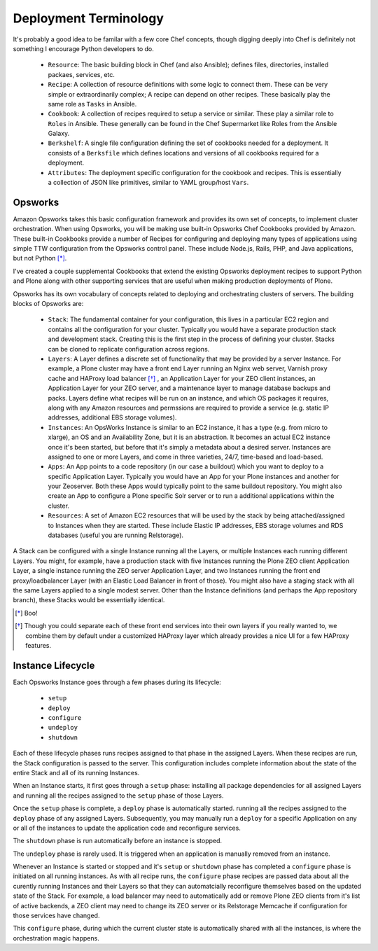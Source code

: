 Deployment Terminology
^^^^^^^^^^^^^^^^^^^^^^

It's probably a good idea to be familar with a few core Chef concepts, though
digging deeply into Chef is definitely not something I encourage Python
developers to do.


  * ``Resource``: The basic building block in Chef (and also Ansible); defines files, directories, installed packaes, services, etc.

  * ``Recipe``: A collection of resource definitions with some logic to connect them. These can be very simple or extraordinarily complex; A recipe can depend on other recipes. These basically play the same role as ``Tasks`` in Ansible.

  * ``Cookbook``: A collection of recipes required to setup a service or similar. These play a similar role to ``Roles`` in Ansible. These generally can be found in the Chef Supermarket like Roles from the Ansible Galaxy.

  * ``Berkshelf``: A single file configuration defining the set of cookbooks needed for a deployment. It consists of a ``Berksfile`` which defines locations and versions of all cookbooks required for a deployment.

  * ``Attributes``: The deployment specific configuration for the cookbook and recipes. This is essentially a collection of JSON like primitives, similar to YAML group/host ``Vars``.


Opsworks
````````

Amazon Opsworks takes this basic configuration framework and provides its own
set of concepts, to implement cluster orchestration. When using Opsworks, you
will be making use built-in Opsworks Chef Cookbooks provided by Amazon. These
built-in Cookbooks provide a number of Recipes for configuring and deploying
many types of applications using simple TTW configuration from the Opsworks
control panel. These include Node.js, Rails, PHP, and Java applications, but
not Python [*]_.

I've created a couple supplemental Cookbooks that extend the existing Opsworks
deployment recipes to support Python and Plone along with other supporting
services that are useful when making production deployments of Plone.

Opsworks has its own vocabulary of concepts related to deploying and orchestrating clusters of servers. The building blocks of Opsworks are:

  * ``Stack``: The fundamental container for your configuration, this lives in a particular EC2 region and contains all the configuration for your cluster. Typically you would have a separate production stack and development stack. Creating this is the first step in the process of defining your cluster. Stacks can be cloned to replicate configuration across regions.

  * ``Layers``: A Layer defines a discrete set of functionality that may be provided by a server Instance.  For example, a Plone cluster may have a front end Layer running an Nginx web server, Varnish proxy cache and HAProxy load balancer [*]_ , an Application Layer for your ZEO client instances, an Application Layer for your ZEO server, and a maintenance layer to manage database backups and packs. Layers define what recipes will be run on an instance, and which OS packages it requires, along with any Amazon resources and permssions are required to provide a service (e.g. static IP addresses, additional EBS storage volumes).

  * ``Instances``: An OpsWorks Instance is similar to an EC2 instance, it has a type (e.g. from micro to xlarge), an OS and an Availability Zone, but it is an abstraction. It becomes an actual EC2 instance once it's been started, but before that it's simply a metadata about a desired server. Instances are assigned to one or more Layers, and come in three varieties, 24/7, time-based and load-based.

  * ``Apps``: An App points to a code repository (in our case a buildout) which you want to deploy to a specific Application Layer. Typically you would have an App for your Plone instances and another for your Zeoserver. Both these Apps would typically point to the same buildout repository. You might also create an App to configure a Plone specific Solr server or to run a additional applications within the cluster.

  * ``Resources``: A set of Amazon EC2 resources that will be used by the stack by being attached/assigned to Instances when they are started. These include Elastic IP addresses, EBS storage volumes and RDS databases (useful you are running Relstorage).

A Stack can be configured with a single Instance running all the Layers, or
multiple Instances each running different Layers. You might, for example, have
a production stack with five Instances running the Plone ZEO client
Application Layer, a single instance running the ZEO server Application Layer,
and two Instances running the front end proxy/loadbalancer Layer (with an
Elastic Load Balancer in front of those). You might also have a staging stack
with all the same Layers applied to a single modest server. Other than the
Instance definitions (and perhaps the App repository branch), these Stacks
would be essentially identical.

.. [*] Boo!
.. [*] Though you could separate each of these front end services into their own layers if you really wanted to, we combine them by default under a customized HAProxy layer which already provides a nice UI for a few HAProxy features.

Instance Lifecycle
``````````````````

Each Opsworks Instance goes through a few phases during its lifecycle:

  * ``setup``
  * ``deploy``
  * ``configure``
  * ``undeploy``
  * ``shutdown``

Each of these lifecycle phases runs recipes assigned to that phase in the
assigned Layers.  When these recipes are run, the Stack configuration is
passed to the server. This configuration includes complete information about
the state of the entire Stack and all of its running Instances.

When an Instance starts, it first goes through a ``setup`` phase: installing
all package dependencies for all assigned Layers and running all the recipes
assigned to the ``setup`` phase of those Layers.

Once the ``setup`` phase is complete, a ``deploy`` phase is automatically
started. running all the recipes assigned to the ``deploy`` phase of any
assigned Layers. Subsequently, you may manually run a ``deploy`` for a
specific Application on any or all of the instances to update the application
code and reconfigure services.

The ``shutdown`` phase is run automatically before an instance is stopped.

The ``undeploy`` phase is rarely used. It is triggered when an application is
manually removed from an instance.

Whenever an Instance is started or stopped and it's ``setup`` or ``shutdown``
phase has completed a ``configure`` phase is initiated on all running
instances. As with all recipe runs, the ``configure`` phase recipes are passed
data about all the curently running Instances and their Layers so that they
can automatcially reconfigure themselves based on the updated state of the
Stack. For example, a load balancer may need to automatically add or remove
Plone ZEO clients from it's list of active backends, a ZEO client may need to
change its ZEO server or its Relstorage Memcache if configuration for those
services have changed.

This ``configure`` phase, during which the current cluster state is
automatically shared with all the instances, is where the orchestration magic
happens.

